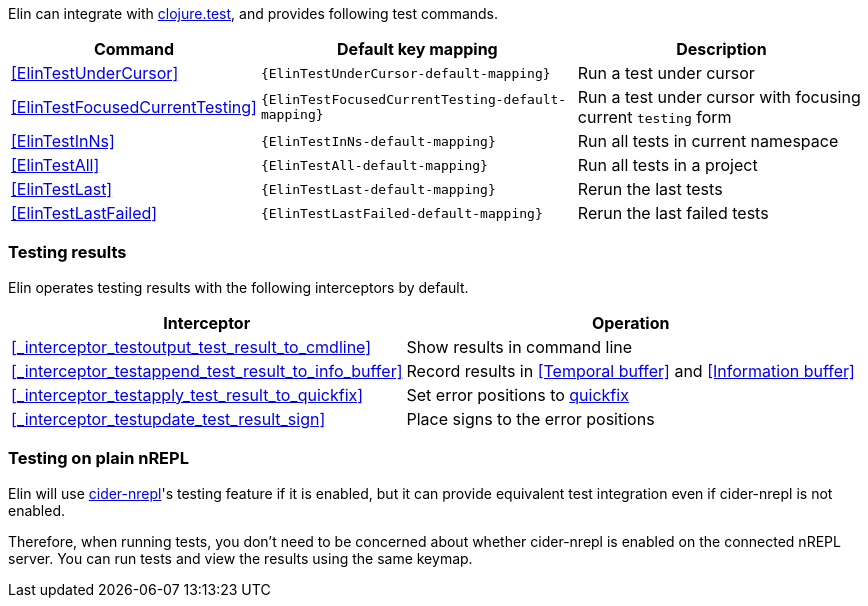 
Elin can integrate with https://clojure.github.io/clojure/clojure.test-api.html[clojure.test], and provides following test commands.

[%autowidth,cols="a,a,a"]
|===
| Command | Default key mapping | Description

| <<ElinTestUnderCursor>>
| `{ElinTestUnderCursor-default-mapping}`
| Run a test under cursor

| <<ElinTestFocusedCurrentTesting>>
| `{ElinTestFocusedCurrentTesting-default-mapping}`
| Run a test under cursor with focusing current `testing` form

| <<ElinTestInNs>>
| `{ElinTestInNs-default-mapping}`
| Run all tests in current namespace

| <<ElinTestAll>>
| `{ElinTestAll-default-mapping}`
| Run all tests in a project

| <<ElinTestLast>>
| `{ElinTestLast-default-mapping}`
| Rerun the last tests

| <<ElinTestLastFailed>>
| `{ElinTestLastFailed-default-mapping}`
| Rerun the last failed tests

|===


=== Testing results

Elin operates testing results with the following interceptors by default.

[%autowidth,cols="a,a"]
|===
| Interceptor | Operation

| <<_interceptor_testoutput_test_result_to_cmdline>>
| Show results in command line

| <<_interceptor_testappend_test_result_to_info_buffer>>
| Record results in <<Temporal buffer>> and <<Information buffer>>

| <<_interceptor_testapply_test_result_to_quickfix>>
| Set error positions to https://vim-jp.org/vimdoc-en/quickfix.html[quickfix]

| <<_interceptor_testupdate_test_result_sign>>
| Place signs to the error positions

|===

=== Testing on plain nREPL

Elin will use https://docs.cider.mx/cider-nrepl[cider-nrepl]'s testing feature if it is enabled, but it can provide equivalent test integration even if cider-nrepl is not enabled.

Therefore, when running tests, you don’t need to be concerned about whether cider-nrepl is enabled on the connected nREPL server.
You can run tests and view the results using the same keymap.
